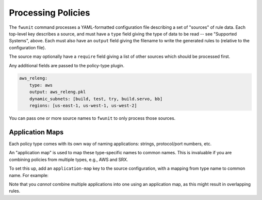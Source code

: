 Processing Policies
===================

The ``fwunit`` command processes a YAML-formatted configuration file describing a
set of "sources" of rule data.  Each top-level key describes a source, and must
have a ``type`` field giving the type of data to be read -- see "Supported
Systems", above.  Each must also have an ``output`` field giving the filename to
write the generated rules to (relative to the configuration file).

The source may optionally have a ``require`` field giving a list of other sources
which should be processed first.

Any additional fields are passed to the policy-type plugin.

.. code-block:: yaml

    aws_releng:
        type: aws
        output: aws_releng.pkl
        dynamic_subnets: [build, test, try, build.servo, bb]
        regions: [us-east-1, us-west-1, us-west-2]

You can pass one or more source names to ``fwunit`` to only process those sources.

Application Maps
----------------

Each policy type comes with its own way of naming applications: strings,
protocol/port numbers, etc.

An "application map" is used to map these type-specific names to common names.
This is invaluable if you are combining policies from multiple types, e.g., AWS
and SRX.

To set this up, add an ``application-map`` key to the source configuration, with
a mapping from type name to common name.  For example:

.. code-block: yaml

    mysource:
        ...
        application-map:
            junos-ssh: ssh
            junos-http: http
            junos-https: https

Note that you *cannot* combine multiple applications into one using an
application map, as this might result in overlapping rules.
